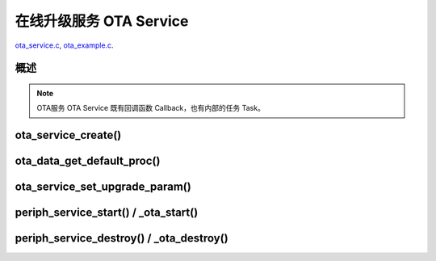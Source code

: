 ﻿在线升级服务 OTA Service
####################################

`ota_service.c`__, `ota_example.c`__.

.. __: https://github.com/espressif/esp-adf/blob/master/components/ota_service/ota_service.c
.. __: https://github.com/espressif/esp-adf/blob/master/examples/ota/main/ota_example.c


概述
============

.. role:: strike
   :class: strike

.. uml::

    caption ota_service.c

    box "ota"
    participant "ota_example.c" as adf_app order 10
    end box

    box "esp_dispatcher" 
    participant "periph_service.c \n" as periph_service order 20
    end box

    box "ota_service" #LightBlue
    participant "ota_service.c \n" as ota_service order 50
    participant "ota_task()"       as ota_task    order 60
    end box
      

    == Create OTA Servcie ==
    autonumber 1 "<b>(<u>##</u>)"
    adf_app        -> ota_service   : ota_service_create({.evt_cb=**ota_service_cb**})
    ota_service    ->]              : srv_q = xQueueCreate()
    periph_service <- ota_service   : periph_service_create \n ({.task_func = **ota_task**, \n .service_start = **_ota_start**, \n .service_destroy = **_ota_destroy**})
    periph_service -> ota_task      : audio_thread_create(**ota_task**)
    activate ota_task 
    periph_service <- ota_service   : periph_service_set_callback(cb : {.evt_cb})
    periph_service -> periph_service : impl->callback_func = cb
    ota_task       -> ota_task      : ota->state = OTA_IDLE

    == Set OTA upgrade paramter ==
    autonumber 11 "<b>(<u>##</u>)"
    adf_app        -> ota_service   : ota_data_get_default_proc(&upgrade_list[0])
    adf_app        -> ota_service   : ota_data_get_default_proc(&upgrade_list[1])
    adf_app        -> ota_service   : ota_service_set_upgrade_param(upgrade_list)

    == Start OTA Servcie ==
    autonumber 21 "<b>(<u>##</u>)"
    adf_app        -> periph_service : periph_service_start()
    periph_service -> ota_service   : impl->service_start() ==> _ota_start()
    ota_service    -> ota_task      : ota_service_cmd_send \n (OTA_SERVICE_CMD_START)    
    ota_task       -> ota_task      : ota->state = OTA_START

    autonumber 31 "<b>(<u>##</u>)"
    loop "upgrade_list.length()"
        ota_service    <- ota_task  : ota_service_process()
        ota_service -> ota_service  : upgrade_info->prepare(), \n upgrade_info->need_upgrade(), \n upgrade_info->execute_upgrade(), \n upgrade_info->finished_check()
        periph_service <- ota_task  : periph_service_callback({.type = OTA_SERV_EVENT_TYPE_RESULT})
        adf_app  <- periph_service  : impl->callback_func() ==> \n ota_service_cb \n ({.type = OTA_SERV_EVENT_TYPE_RESULT})
        ...
    end
    ota_task       -> ota_task      : ota->state = OTA_END

    autonumber 41 "<b>(<u>##</u>)"
    alt "ota->upgrade_list[i].reboot_flag == true, 0<=i<upgrade_list.length()"
        ota_task ->]        : esp_restart()
    else 
        periph_service <- ota_task  : periph_service_callback \n ({.type = OTA_SERV_EVENT_TYPE_FINISH})
        adf_app  <- periph_service  : impl->callback_func() ==> \n ota_service_cb \n ({.type = OTA_SERV_EVENT_TYPE_FINISH})
        ...
        ota_task -> ota_task        : ota->state = OTA_IDLE
    end

    == Destory OTA Service ==
    autonumber 51 "<b>(<u>##</u>)"
    adf_app    -> periph_service    : periph_service_destroy()
    periph_service -> ota_service   : impl->service_destroy() ==> _ota_destroy()
    ota_service    -> ota_task      : ota_service_cmd_send \n (OTA_SERVICE_CMD_DESTROY)
    ota_task       -> ota_task      : ota->state =  OTA_DESTROY

    note over adf_app, ota_task
    1. "ota_service_create({.evt_cb=**ota_service_cb**})" 表示调用函数时传入一个参数，该参数的 evt_cb 字段的值为 ota_service_cb 。
    2. "periph_service_set_callback(cb : {.evt_cb})" 表示调用函数时，参数 cb 的值为 某个变量的 evt_cb 字段。
    3. "impl->callback_func() ==> ota_service_cb()" 表示执行的代码 impl->callback_func()  最终调用了 ota_service_cb() 这个回调函数。
    end note


.. note::

    OTA服务 OTA Service 既有回调函数 Callback，也有内部的任务 Task。


ota_service_create()
==========================

.. uml::

    caption ota_service.c

    box "ota"
    participant "ota_example.c" as adf_app order 10
    end box

    box "esp_dispatcher" 
    participant "periph_service.c \n" as periph_service order 20
    end box

    box "ota_service" #LightBlue
    participant "ota_service.c \n" as ota_service order 50
    participant "ota_task()"       as ota_task    order 60
    end box
      

    == Create OTA Servcie ==
    autonumber 1 "<b>(<u>##</u>)"
    adf_app        -> ota_service   : ota_service_create({.evt_cb=**ota_service_cb**})
    ota_service    ->]              : srv_q = xQueueCreate()
    periph_service <- ota_service   : periph_service_create \n ({.task_func = **ota_task**, \n .service_start = **_ota_start**, \n .service_destroy = **_ota_destroy**})
    periph_service -> ota_task      : audio_thread_create(**ota_task**)
    activate ota_task 
    periph_service <- ota_service   : periph_service_set_callback(cb : {.evt_cb})
    periph_service -> periph_service : impl->callback_func = cb
    ota_task       -> ota_task      : ota->state = OTA_IDLE



ota_data_get_default_proc()
===============================

ota_service_set_upgrade_param()
====================================

.. uml::

    caption ota_service.c

    box "ota"
    participant "ota_example.c" as adf_app order 10
    end box

    box "esp_dispatcher" 
    participant "periph_service.c \n" as periph_service order 20
    end box

    box "ota_service" #LightBlue
    participant "ota_service.c \n" as ota_service order 50
    participant "ota_task()"       as ota_task    order 60
    end box
      
    == Set OTA upgrade paramter ==
    autonumber 11 "<b>(<u>##</u>)"
    adf_app        -> ota_service   : ota_data_get_default_proc(&upgrade_list[0])
    adf_app        -> ota_service   : ota_data_get_default_proc(&upgrade_list[1])
    adf_app        -> ota_service   : ota_service_set_upgrade_param(upgrade_list)



periph_service_start() / _ota_start()
==========================================

.. uml::

    caption ota_service.c

    box "ota"
    participant "ota_example.c" as adf_app order 10
    end box

    box "esp_dispatcher" 
    participant "periph_service.c \n" as periph_service order 20
    end box

    box "ota_service" #LightBlue
    participant "ota_service.c \n" as ota_service order 50
    participant "ota_task()"       as ota_task    order 60
    end box
      
    == Start OTA Servcie ==
    autonumber 21 "<b>(<u>##</u>)"
    adf_app        -> periph_service : periph_service_start()
    periph_service -> ota_service   : impl->service_start() ==> _ota_start()
    ota_service    -> ota_task      : ota_service_cmd_send \n (OTA_SERVICE_CMD_START)    
    ota_task       -> ota_task      : ota->state = OTA_START

    autonumber 31 "<b>(<u>##</u>)"
    loop "upgrade_list.length()"
        ota_service    <- ota_task  : ota_service_process()
        ota_service -> ota_service  : upgrade_info->prepare(), \n upgrade_info->need_upgrade(), \n upgrade_info->execute_upgrade(), \n upgrade_info->finished_check()
        periph_service <- ota_task  : periph_service_callback({.type = OTA_SERV_EVENT_TYPE_RESULT})
        adf_app  <- periph_service  : impl->callback_func() ==> \n ota_service_cb \n ({.type = OTA_SERV_EVENT_TYPE_RESULT})
        ...
    end
    ota_task       -> ota_task      : ota->state = OTA_END

    autonumber 41 "<b>(<u>##</u>)"
    alt "ota->upgrade_list[i].reboot_flag == true, 0<=i<upgrade_list.length()"
        ota_task ->]        : esp_restart()
    else 
        periph_service <- ota_task  : periph_service_callback \n ({.type = OTA_SERV_EVENT_TYPE_FINISH})
        adf_app  <- periph_service  : impl->callback_func() ==> \n ota_service_cb \n ({.type = OTA_SERV_EVENT_TYPE_FINISH})
        ...
        ota_task -> ota_task        : ota->state = OTA_IDLE
    end
    

periph_service_destroy() / _ota_destroy()
===========================================

.. uml::

    caption ota_service.c

    box "ota"
    participant "ota_example.c" as adf_app order 10
    end box

    box "esp_dispatcher" 
    participant "periph_service.c \n" as periph_service order 20
    end box

    box "ota_service" #LightBlue
    participant "ota_service.c \n" as ota_service order 50
    participant "ota_task()"       as ota_task    order 60
    end box
      

    == Destory OTA Service ==
    autonumber 51 "<b>(<u>##</u>)"
    adf_app    -> periph_service    : periph_service_destroy()
    periph_service -> ota_service   : impl->service_destroy() ==> _ota_destroy()
    ota_service    -> ota_task      : ota_service_cmd_send \n (OTA_SERVICE_CMD_DESTROY)
    ota_task       -> ota_task      : ota->state =  OTA_DESTROY
